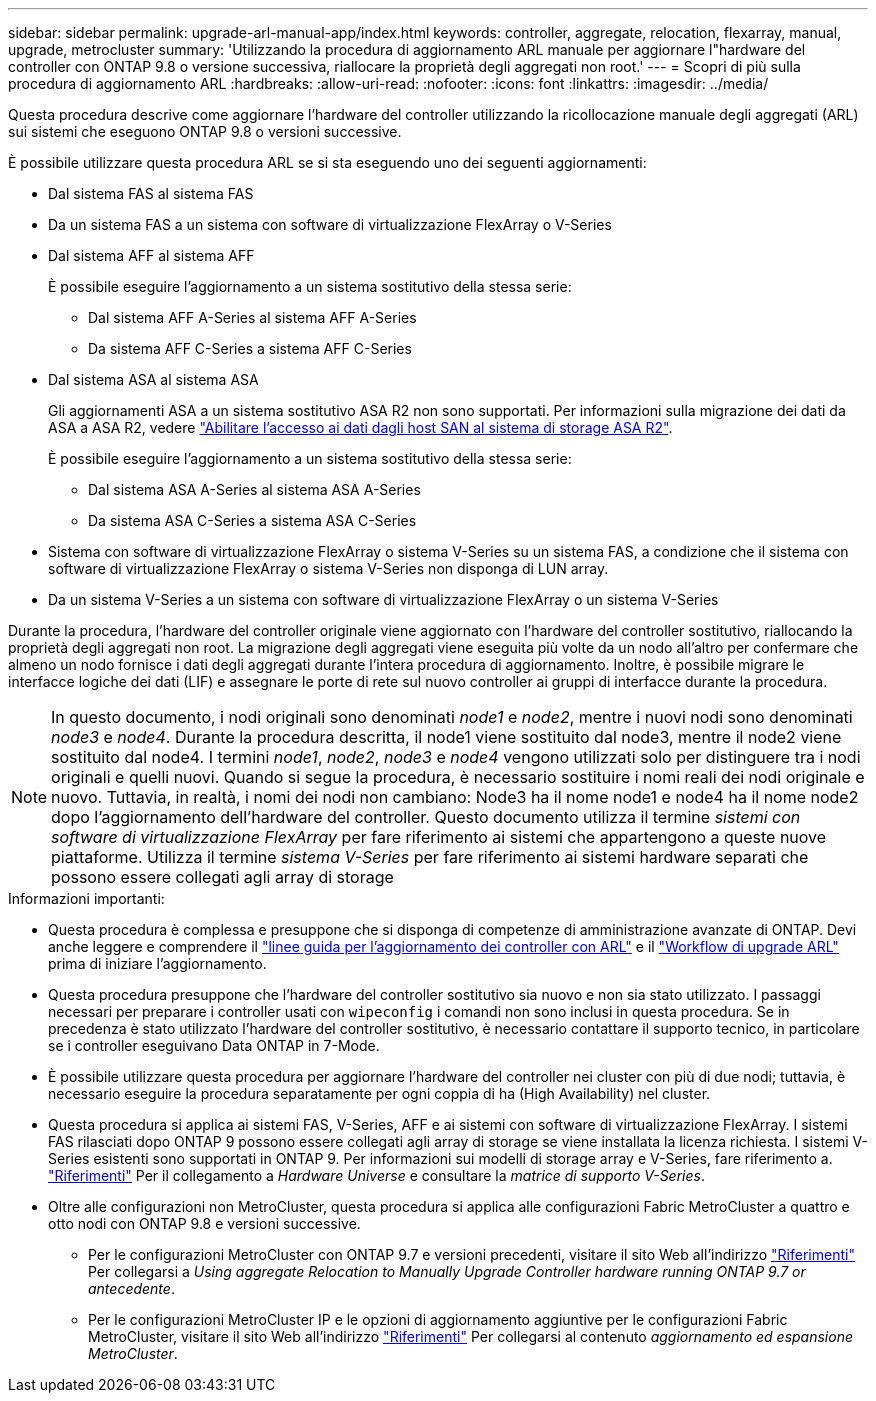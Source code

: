 ---
sidebar: sidebar 
permalink: upgrade-arl-manual-app/index.html 
keywords: controller, aggregate, relocation, flexarray, manual, upgrade, metrocluster 
summary: 'Utilizzando la procedura di aggiornamento ARL manuale per aggiornare l"hardware del controller con ONTAP 9.8 o versione successiva, riallocare la proprietà degli aggregati non root.' 
---
= Scopri di più sulla procedura di aggiornamento ARL
:hardbreaks:
:allow-uri-read: 
:nofooter: 
:icons: font
:linkattrs: 
:imagesdir: ../media/


Questa procedura descrive come aggiornare l'hardware del controller utilizzando la ricollocazione manuale degli aggregati (ARL) sui sistemi che eseguono ONTAP 9.8 o versioni successive.

È possibile utilizzare questa procedura ARL se si sta eseguendo uno dei seguenti aggiornamenti:

* Dal sistema FAS al sistema FAS
* Da un sistema FAS a un sistema con software di virtualizzazione FlexArray o V-Series
* Dal sistema AFF al sistema AFF
+
È possibile eseguire l'aggiornamento a un sistema sostitutivo della stessa serie:

+
** Dal sistema AFF A-Series al sistema AFF A-Series
** Da sistema AFF C-Series a sistema AFF C-Series


* Dal sistema ASA al sistema ASA
+
Gli aggiornamenti ASA a un sistema sostitutivo ASA R2 non sono supportati. Per informazioni sulla migrazione dei dati da ASA a ASA R2, vedere link:https://docs.netapp.com/us-en/asa-r2/install-setup/set-up-data-access.html["Abilitare l'accesso ai dati dagli host SAN al sistema di storage ASA R2"^].

+
È possibile eseguire l'aggiornamento a un sistema sostitutivo della stessa serie:

+
** Dal sistema ASA A-Series al sistema ASA A-Series
** Da sistema ASA C-Series a sistema ASA C-Series


* Sistema con software di virtualizzazione FlexArray o sistema V-Series su un sistema FAS, a condizione che il sistema con software di virtualizzazione FlexArray o sistema V-Series non disponga di LUN array.
* Da un sistema V-Series a un sistema con software di virtualizzazione FlexArray o un sistema V-Series


Durante la procedura, l'hardware del controller originale viene aggiornato con l'hardware del controller sostitutivo, riallocando la proprietà degli aggregati non root. La migrazione degli aggregati viene eseguita più volte da un nodo all'altro per confermare che almeno un nodo fornisce i dati degli aggregati durante l'intera procedura di aggiornamento. Inoltre, è possibile migrare le interfacce logiche dei dati (LIF) e assegnare le porte di rete sul nuovo controller ai gruppi di interfacce durante la procedura.


NOTE: In questo documento, i nodi originali sono denominati _node1_ e _node2_, mentre i nuovi nodi sono denominati _node3_ e _node4_. Durante la procedura descritta, il node1 viene sostituito dal node3, mentre il node2 viene sostituito dal node4. I termini _node1_, _node2_, _node3_ e _node4_ vengono utilizzati solo per distinguere tra i nodi originali e quelli nuovi. Quando si segue la procedura, è necessario sostituire i nomi reali dei nodi originale e nuovo. Tuttavia, in realtà, i nomi dei nodi non cambiano: Node3 ha il nome node1 e node4 ha il nome node2 dopo l'aggiornamento dell'hardware del controller. Questo documento utilizza il termine _sistemi con software di virtualizzazione FlexArray_ per fare riferimento ai sistemi che appartengono a queste nuove piattaforme. Utilizza il termine _sistema V-Series_ per fare riferimento ai sistemi hardware separati che possono essere collegati agli array di storage

.Informazioni importanti:
* Questa procedura è complessa e presuppone che si disponga di competenze di amministrazione avanzate di ONTAP. Devi anche leggere e comprendere il link:guidelines_upgrade_with_arl.html["linee guida per l'aggiornamento dei controller con ARL"] e il link:arl_upgrade_workflow.html["Workflow di upgrade ARL"] prima di iniziare l'aggiornamento.
* Questa procedura presuppone che l'hardware del controller sostitutivo sia nuovo e non sia stato utilizzato. I passaggi necessari per preparare i controller usati con `wipeconfig` i comandi non sono inclusi in questa procedura. Se in precedenza è stato utilizzato l'hardware del controller sostitutivo, è necessario contattare il supporto tecnico, in particolare se i controller eseguivano Data ONTAP in 7-Mode.
* È possibile utilizzare questa procedura per aggiornare l'hardware del controller nei cluster con più di due nodi; tuttavia, è necessario eseguire la procedura separatamente per ogni coppia di ha (High Availability) nel cluster.
* Questa procedura si applica ai sistemi FAS, V-Series, AFF e ai sistemi con software di virtualizzazione FlexArray. I sistemi FAS rilasciati dopo ONTAP 9 possono essere collegati agli array di storage se viene installata la licenza richiesta. I sistemi V-Series esistenti sono supportati in ONTAP 9. Per informazioni sui modelli di storage array e V-Series, fare riferimento a. link:other_references.html["Riferimenti"] Per il collegamento a _Hardware Universe_ e consultare la _matrice di supporto V-Series_.


* Oltre alle configurazioni non MetroCluster, questa procedura si applica alle configurazioni Fabric MetroCluster a quattro e otto nodi con ONTAP 9.8 e versioni successive.
+
** Per le configurazioni MetroCluster con ONTAP 9.7 e versioni precedenti, visitare il sito Web all'indirizzo link:other_references.html["Riferimenti"] Per collegarsi a _Using aggregate Relocation to Manually Upgrade Controller hardware running ONTAP 9.7 or antecedente_.
** Per le configurazioni MetroCluster IP e le opzioni di aggiornamento aggiuntive per le configurazioni Fabric MetroCluster, visitare il sito Web all'indirizzo link:other_references.html["Riferimenti"] Per collegarsi al contenuto _aggiornamento ed espansione MetroCluster_.




